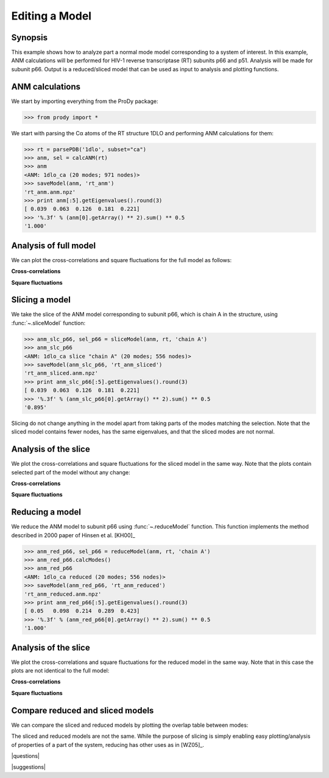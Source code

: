 .. _reduce-slice:

*******************************************************************************
Editing a Model
*******************************************************************************

Synopsis
=============================================================================

This example shows how to analyze part a normal mode model corresponding to
a system of interest.  In this example, ANM calculations will be performed for 
HIV-1 reverse transcriptase (RT) subunits p66 and p51. Analysis will be made 
for subunit p66.  Output is a reduced/sliced model that can be used as input 
to analysis and plotting functions.

ANM calculations
===============================================================================

We start by importing everything from the ProDy package:

>>> from prody import *

We start with parsing the Cα atoms of the RT structure 1DLO and performing ANM
calculations for them:

>>> rt = parsePDB('1dlo', subset="ca")
>>> anm, sel = calcANM(rt)
>>> anm
<ANM: 1dlo_ca (20 modes; 971 nodes)>
>>> saveModel(anm, 'rt_anm')
'rt_anm.anm.npz'
>>> print anm[:5].getEigenvalues().round(3)
[ 0.039  0.063  0.126  0.181  0.221]
>>> '%.3f' % (anm[0].getArray() ** 2).sum() ** 0.5
'1.000'


.. plot::
   :context:
   :nofigs:

   from prody import *
   rt = parsePDB('1dlo', subset="ca")
   anm = loadModel('rt_anm.anm.npz')
   anm_slc_p66 = loadModel('rt_anm_sliced.anm.npz')
   anm_red_p66 = loadModel('rt_anm_reduced.anm.npz')
   import matplotlib.pyplot as plt
   plt.close('all')
   
Analysis of full model
===============================================================================

We can plot the cross-correlations and square fluctuations for the full model
as follows:

**Cross-correlations**

.. plot::
   :context:
   :include-source:
   
   import matplotlib.pyplot as plt
   plt.figure(figsize=(5,4))
   showCrossCorr(anm)

   
.. plot::
   :context:
   :nofigs:

   plt.close('all')


**Square fluctuations**

.. plot::
   :context:
   :include-source:
   
   plt.figure(figsize=(5,4))
   showSqFlucts(anm[0])
   
.. plot::
   :context:
   :nofigs:

   plt.close('all') 


Slicing a model
===============================================================================

We take the slice of the ANM model corresponding to subunit p66, which is 
chain A in the structure, using :func:`~.sliceModel` function:

>>> anm_slc_p66, sel_p66 = sliceModel(anm, rt, 'chain A')
>>> anm_slc_p66
<ANM: 1dlo_ca slice "chain A" (20 modes; 556 nodes)>
>>> saveModel(anm_slc_p66, 'rt_anm_sliced')
'rt_anm_sliced.anm.npz'
>>> print anm_slc_p66[:5].getEigenvalues().round(3)
[ 0.039  0.063  0.126  0.181  0.221]
>>> '%.3f' % (anm_slc_p66[0].getArray() ** 2).sum() ** 0.5
'0.895'

Slicing do not change anything in the model apart from taking parts of the 
modes matching the selection. Note that the sliced model contains fewer nodes, 
has the same eigenvalues, and that the sliced modes are not normal.

Analysis of the slice
===============================================================================

We plot the cross-correlations and square fluctuations for the sliced model
in the same way. Note that the plots contain selected part of the model
without any change:

**Cross-correlations**

.. plot::
   :context:
   :include-source:
   
   plt.figure(figsize=(5,4))
   showCrossCorr(anm_slc_p66) 
   
   # If title does not fit the figure, can be changed as follows
   plt.title('Cross-correlations for ANM slice')
   
.. plot::
   :context:
   :nofigs:

   plt.close('all')


**Square fluctuations**

.. plot::
   :context:
   :include-source:
   
   plt.figure(figsize=(5,4))
   showSqFlucts(anm_slc_p66[0])
   
.. plot::
   :context:
   :nofigs:

   plt.close('all') 

Reducing a model
===============================================================================

We reduce the ANM model to subunit p66 using :func:`~.reduceModel` function. 
This function implements the method described in 2000 paper of Hinsen et al. 
[KH00]_

>>> anm_red_p66, sel_p66 = reduceModel(anm, rt, 'chain A')
>>> anm_red_p66.calcModes()
>>> anm_red_p66
<ANM: 1dlo_ca reduced (20 modes; 556 nodes)>
>>> saveModel(anm_red_p66, 'rt_anm_reduced')
'rt_anm_reduced.anm.npz'
>>> print anm_red_p66[:5].getEigenvalues().round(3)
[ 0.05   0.098  0.214  0.289  0.423]
>>> '%.3f' % (anm_red_p66[0].getArray() ** 2).sum() ** 0.5
'1.000'


Analysis of the slice
===============================================================================

We plot the cross-correlations and square fluctuations for the reduced model
in the same way. Note that in this case the plots are not identical to the
full model:

**Cross-correlations**

.. plot::
   :context:
   :include-source:
   
   plt.figure(figsize=(5,4))
   showCrossCorr(anm_red_p66) 
   
.. plot::
   :context:
   :nofigs:

   plt.close('all')


**Square fluctuations**

.. plot::
   :context:
   :include-source:
   
   plt.figure(figsize=(5,4))
   showSqFlucts(anm_red_p66[0])
   
.. plot::
   :context:
   :nofigs:

   plt.close('all') 

Compare reduced and sliced models
===============================================================================

We can compare the sliced and reduced models by plotting the overlap table
between modes:

.. plot::
   :context:
   :include-source:
   
   plt.figure(figsize=(5,4))
   showOverlapTable(anm_slc_p66, anm_red_p66)
   
.. plot::
   :context:
   :nofigs:

   plt.close('all') 

The sliced and reduced models are not the same. While the purpose of slicing is 
simply enabling easy plotting/analysis of properties of a part of the system, 
reducing has other uses as in [WZ05]_.  

|questions|

|suggestions|

